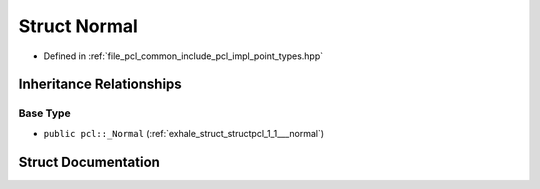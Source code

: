 .. _exhale_struct_structpcl_1_1_normal:

Struct Normal
=============

- Defined in :ref:`file_pcl_common_include_pcl_impl_point_types.hpp`


Inheritance Relationships
-------------------------

Base Type
*********

- ``public pcl::_Normal`` (:ref:`exhale_struct_structpcl_1_1___normal`)


Struct Documentation
--------------------


.. doxygenstruct:: pcl::Normal
   :members:
   :protected-members:
   :undoc-members: